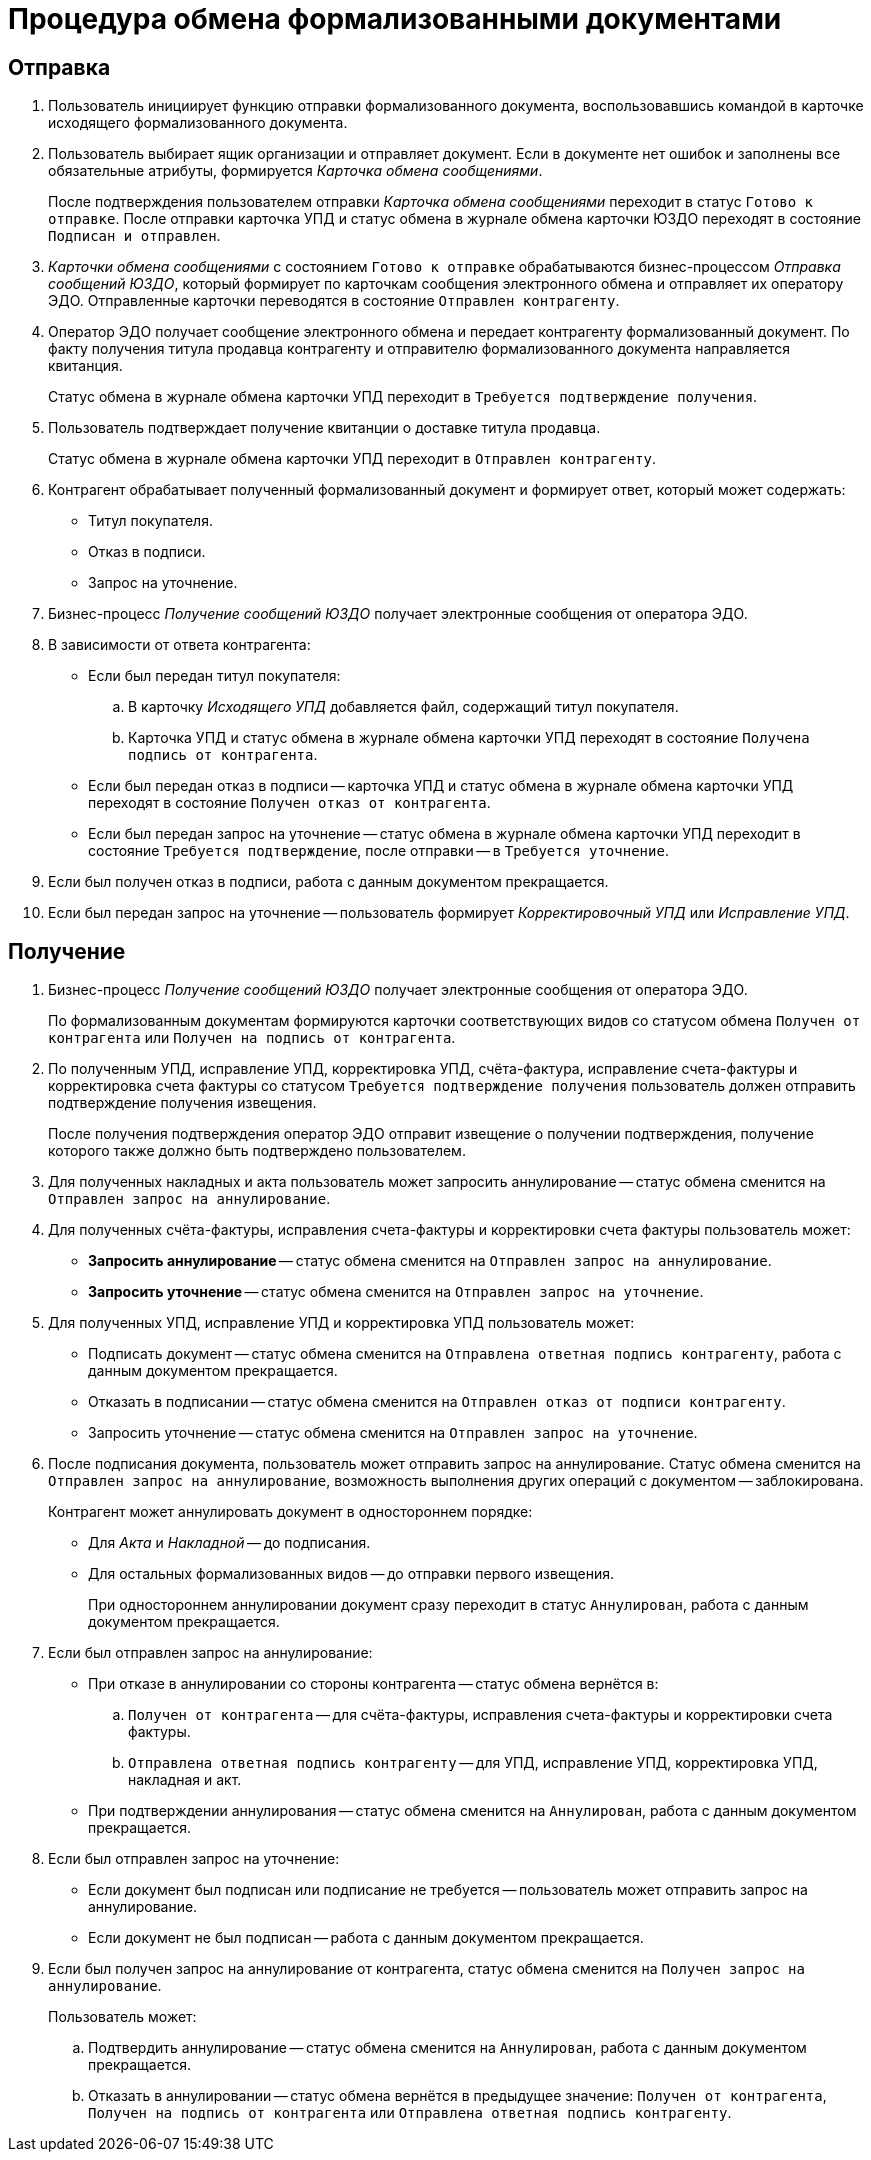 = Процедура обмена формализованными документами

[#sending]
== Отправка

. Пользователь инициирует функцию отправки формализованного документа, воспользовавшись командой в карточке исходящего формализованного документа.
. Пользователь выбирает ящик организации и отправляет документ. Если в документе нет ошибок и заполнены все обязательные атрибуты, формируется _Карточка обмена сообщениями_.
+
После подтверждения пользователем отправки _Карточка обмена сообщениями_ переходит в статус `Готово к отправке`. После отправки карточка УПД и статус обмена в журнале обмена карточки ЮЗДО переходят в состояние `Подписан и отправлен`.
. _Карточки обмена сообщениями_ с состоянием `Готово к отправке` обрабатываются бизнес-процессом _Отправка сообщений ЮЗДО_, который формирует по карточкам сообщения электронного обмена и отправляет их оператору ЭДО. Отправленные карточки переводятся в состояние `Отправлен контрагенту`.
. Оператор ЭДО получает сообщение электронного обмена и передает контрагенту формализованный документ. По факту получения титула продавца контрагенту и отправителю формализованного документа направляется квитанция.
+
Статус обмена в журнале обмена карточки УПД переходит в `Требуется подтверждение получения`.
+
. Пользователь подтверждает получение квитанции о доставке титула продавца.
+
Статус обмена в журнале обмена карточки УПД переходит в `Отправлен контрагенту`.
+
. Контрагент обрабатывает полученный формализованный документ и формирует ответ, который может содержать:
+
* Титул покупателя.
* Отказ в подписи.
* Запрос на уточнение.
+
. Бизнес-процесс _Получение сообщений ЮЗДО_ получает электронные сообщения от оператора ЭДО.
. В зависимости от ответа контрагента:
+
* Если был передан титул покупателя:
+
.. В карточку _Исходящего УПД_ добавляется файл, содержащий титул покупателя.
.. Карточка УПД и статус обмена в журнале обмена карточки УПД переходят в состояние `Получена подпись от контрагента`.
+
* Если был передан отказ в подписи -- карточка УПД и статус обмена в журнале обмена карточки УПД переходят в состояние `Получен отказ от контрагента`.
* Если был передан запрос на уточнение -- статус обмена в журнале обмена карточки УПД переходит в состояние `Требуется подтверждение`, после отправки -- в `Требуется уточнение`.
+
. Если был получен отказ в подписи, работа с данным документом прекращается.
. Если был передан запрос на уточнение -- пользователь формирует _Корректировочный УПД_ или _Исправление УПД_.

[#receiving]
== Получение

. Бизнес-процесс _Получение сообщений ЮЗДО_ получает электронные сообщения от оператора ЭДО.
+
По формализованным документам формируются карточки соответствующих видов со статусом обмена `Получен от контрагента` или `Получен на подпись от контрагента`.
+
. По полученным УПД, исправление УПД, корректировка УПД, счёта-фактура, исправление счета-фактуры и корректировка счета фактуры со статусом `Требуется подтверждение получения` пользователь должен отправить подтверждение получения извещения.
+
После получения подтверждения оператор ЭДО отправит извещение о получении подтверждения, получение которого также должно быть подтверждено пользователем.
+
. Для полученных накладных и акта пользователь может запросить аннулирование -- статус обмена сменится на `Отправлен запрос на аннулирование`.
. Для полученных счёта-фактуры, исправления счета-фактуры и корректировки счета фактуры пользователь может:
+
* *Запросить аннулирование* -- статус обмена сменится на `Отправлен запрос на аннулирование`.
* *Запросить уточнение* -- статус обмена сменится на `Отправлен запрос на уточнение`.
+
. Для полученных УПД, исправление УПД и корректировка УПД пользователь может:
+
* Подписать документ -- статус обмена сменится на `Отправлена ответная подпись контрагенту`, работа с данным документом прекращается.
* Отказать в подписании -- статус обмена сменится на `Отправлен отказ от подписи контрагенту`.
* Запросить уточнение -- статус обмена сменится на `Отправлен запрос на уточнение`.
+
. После подписания документа, пользователь может отправить запрос на аннулирование. Статус обмена сменится на `Отправлен запрос на аннулирование`, возможность выполнения других операций с документом -- заблокирована.
+
Контрагент может аннулировать документ в одностороннем порядке:
+
* Для _Акта_ и _Накладной_ -- до подписания.
* Для остальных формализованных видов -- до отправки первого извещения.
+
При одностороннем аннулировании документ сразу переходит в статус `Аннулирован`, работа с данным документом прекращается.
+
. Если был отправлен запрос на аннулирование:
+
* При отказе в аннулировании со стороны контрагента -- статус обмена вернётся в:
.. `Получен от контрагента` -- для счёта-фактуры, исправления счета-фактуры и корректировки счета фактуры.
.. `Отправлена ответная подпись контрагенту` -- для УПД, исправление УПД, корректировка УПД, накладная и акт.
+
* При подтверждении аннулирования -- статус обмена сменится на `Аннулирован`, работа с данным документом прекращается.
+
. Если был отправлен запрос на уточнение:
+
* Если документ был подписан или подписание не требуется -- пользователь может отправить запрос на аннулирование.
* Если документ не был подписан -- работа с данным документом прекращается.
+
. Если был получен запрос на аннулирование от контрагента, статус обмена сменится на `Получен запрос на аннулирование`.
+
.Пользователь может:
.. Подтвердить аннулирование -- статус обмена сменится на `Аннулирован`, работа с данным документом прекращается.
.. Отказать в аннулировании -- статус обмена вернётся в предыдущее значение: `Получен от контрагента`, `Получен на подпись от контрагента` или `Отправлена ответная подпись контрагенту`.

